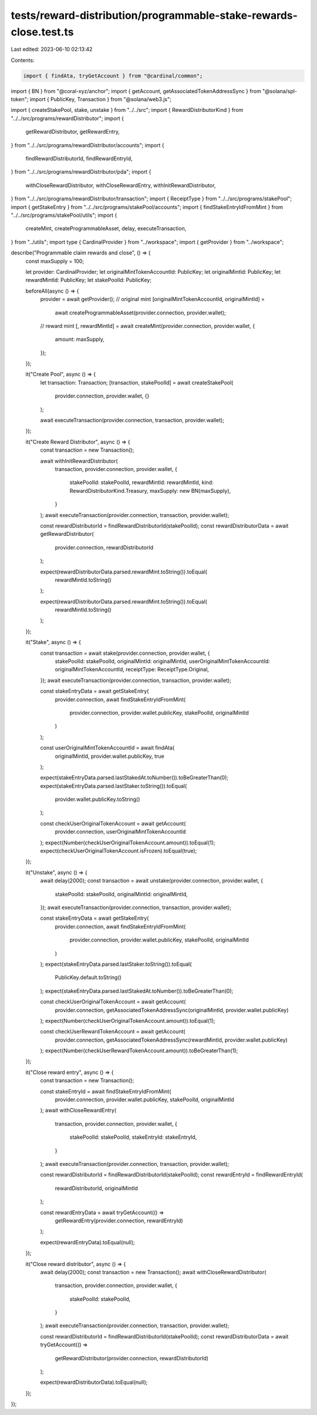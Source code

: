 tests/reward-distribution/programmable-stake-rewards-close.test.ts
==================================================================

Last edited: 2023-06-10 02:13:42

Contents:

.. code-block:: ts

    import { findAta, tryGetAccount } from "@cardinal/common";
import { BN } from "@coral-xyz/anchor";
import { getAccount, getAssociatedTokenAddressSync } from "@solana/spl-token";
import { PublicKey, Transaction } from "@solana/web3.js";

import { createStakePool, stake, unstake } from "../../src";
import { RewardDistributorKind } from "../../src/programs/rewardDistributor";
import {
  getRewardDistributor,
  getRewardEntry,
} from "../../src/programs/rewardDistributor/accounts";
import {
  findRewardDistributorId,
  findRewardEntryId,
} from "../../src/programs/rewardDistributor/pda";
import {
  withCloseRewardDistributor,
  withCloseRewardEntry,
  withInitRewardDistributor,
} from "../../src/programs/rewardDistributor/transaction";
import { ReceiptType } from "../../src/programs/stakePool";
import { getStakeEntry } from "../../src/programs/stakePool/accounts";
import { findStakeEntryIdFromMint } from "../../src/programs/stakePool/utils";
import {
  createMint,
  createProgrammableAsset,
  delay,
  executeTransaction,
} from "../utils";
import type { CardinalProvider } from "../workspace";
import { getProvider } from "../workspace";

describe("Programmable claim rewards and close", () => {
  const maxSupply = 100;

  let provider: CardinalProvider;
  let originalMintTokenAccountId: PublicKey;
  let originalMintId: PublicKey;
  let rewardMintId: PublicKey;
  let stakePoolId: PublicKey;

  beforeAll(async () => {
    provider = await getProvider();
    // original mint
    [originalMintTokenAccountId, originalMintId] =
      await createProgrammableAsset(provider.connection, provider.wallet);

    // reward mint
    [, rewardMintId] = await createMint(provider.connection, provider.wallet, {
      amount: maxSupply,
    });
  });

  it("Create Pool", async () => {
    let transaction: Transaction;
    [transaction, stakePoolId] = await createStakePool(
      provider.connection,
      provider.wallet,
      {}
    );

    await executeTransaction(provider.connection, transaction, provider.wallet);
  });

  it("Create Reward Distributor", async () => {
    const transaction = new Transaction();

    await withInitRewardDistributor(
      transaction,
      provider.connection,
      provider.wallet,
      {
        stakePoolId: stakePoolId,
        rewardMintId: rewardMintId,
        kind: RewardDistributorKind.Treasury,
        maxSupply: new BN(maxSupply),
      }
    );
    await executeTransaction(provider.connection, transaction, provider.wallet);

    const rewardDistributorId = findRewardDistributorId(stakePoolId);
    const rewardDistributorData = await getRewardDistributor(
      provider.connection,
      rewardDistributorId
    );

    expect(rewardDistributorData.parsed.rewardMint.toString()).toEqual(
      rewardMintId.toString()
    );

    expect(rewardDistributorData.parsed.rewardMint.toString()).toEqual(
      rewardMintId.toString()
    );
  });

  it("Stake", async () => {
    const transaction = await stake(provider.connection, provider.wallet, {
      stakePoolId: stakePoolId,
      originalMintId: originalMintId,
      userOriginalMintTokenAccountId: originalMintTokenAccountId,
      receiptType: ReceiptType.Original,
    });
    await executeTransaction(provider.connection, transaction, provider.wallet);

    const stakeEntryData = await getStakeEntry(
      provider.connection,
      await findStakeEntryIdFromMint(
        provider.connection,
        provider.wallet.publicKey,
        stakePoolId,
        originalMintId
      )
    );

    const userOriginalMintTokenAccountId = await findAta(
      originalMintId,
      provider.wallet.publicKey,
      true
    );

    expect(stakeEntryData.parsed.lastStakedAt.toNumber()).toBeGreaterThan(0);
    expect(stakeEntryData.parsed.lastStaker.toString()).toEqual(
      provider.wallet.publicKey.toString()
    );

    const checkUserOriginalTokenAccount = await getAccount(
      provider.connection,
      userOriginalMintTokenAccountId
    );
    expect(Number(checkUserOriginalTokenAccount.amount)).toEqual(1);
    expect(checkUserOriginalTokenAccount.isFrozen).toEqual(true);
  });

  it("Unstake", async () => {
    await delay(2000);
    const transaction = await unstake(provider.connection, provider.wallet, {
      stakePoolId: stakePoolId,
      originalMintId: originalMintId,
    });
    await executeTransaction(provider.connection, transaction, provider.wallet);

    const stakeEntryData = await getStakeEntry(
      provider.connection,
      await findStakeEntryIdFromMint(
        provider.connection,
        provider.wallet.publicKey,
        stakePoolId,
        originalMintId
      )
    );
    expect(stakeEntryData.parsed.lastStaker.toString()).toEqual(
      PublicKey.default.toString()
    );
    expect(stakeEntryData.parsed.lastStakedAt.toNumber()).toBeGreaterThan(0);

    const checkUserOriginalTokenAccount = await getAccount(
      provider.connection,
      getAssociatedTokenAddressSync(originalMintId, provider.wallet.publicKey)
    );
    expect(Number(checkUserOriginalTokenAccount.amount)).toEqual(1);

    const checkUserRewardTokenAccount = await getAccount(
      provider.connection,
      getAssociatedTokenAddressSync(rewardMintId, provider.wallet.publicKey)
    );
    expect(Number(checkUserRewardTokenAccount.amount)).toBeGreaterThan(1);
  });

  it("Close reward entry", async () => {
    const transaction = new Transaction();

    const stakeEntryId = await findStakeEntryIdFromMint(
      provider.connection,
      provider.wallet.publicKey,
      stakePoolId,
      originalMintId
    );
    await withCloseRewardEntry(
      transaction,
      provider.connection,
      provider.wallet,
      {
        stakePoolId: stakePoolId,
        stakeEntryId: stakeEntryId,
      }
    );
    await executeTransaction(provider.connection, transaction, provider.wallet);

    const rewardDistributorId = findRewardDistributorId(stakePoolId);
    const rewardEntryId = findRewardEntryId(
      rewardDistributorId,
      originalMintId
    );

    const rewardEntryData = await tryGetAccount(() =>
      getRewardEntry(provider.connection, rewardEntryId)
    );

    expect(rewardEntryData).toEqual(null);
  });

  it("Close reward distributor", async () => {
    await delay(2000);
    const transaction = new Transaction();
    await withCloseRewardDistributor(
      transaction,
      provider.connection,
      provider.wallet,
      {
        stakePoolId: stakePoolId,
      }
    );
    await executeTransaction(provider.connection, transaction, provider.wallet);

    const rewardDistributorId = findRewardDistributorId(stakePoolId);
    const rewardDistributorData = await tryGetAccount(() =>
      getRewardDistributor(provider.connection, rewardDistributorId)
    );

    expect(rewardDistributorData).toEqual(null);
  });
});


